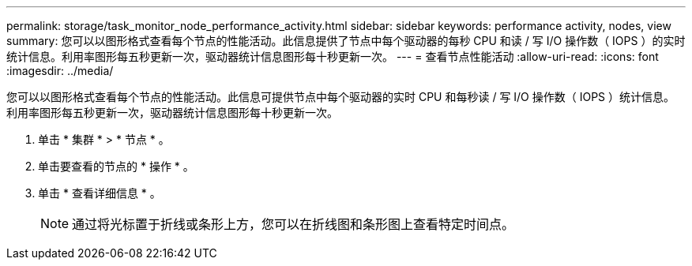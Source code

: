 ---
permalink: storage/task_monitor_node_performance_activity.html 
sidebar: sidebar 
keywords: performance activity, nodes, view 
summary: 您可以以图形格式查看每个节点的性能活动。此信息提供了节点中每个驱动器的每秒 CPU 和读 / 写 I/O 操作数（ IOPS ）的实时统计信息。利用率图形每五秒更新一次，驱动器统计信息图形每十秒更新一次。 
---
= 查看节点性能活动
:allow-uri-read: 
:icons: font
:imagesdir: ../media/


[role="lead"]
您可以以图形格式查看每个节点的性能活动。此信息可提供节点中每个驱动器的实时 CPU 和每秒读 / 写 I/O 操作数（ IOPS ）统计信息。利用率图形每五秒更新一次，驱动器统计信息图形每十秒更新一次。

. 单击 * 集群 * > * 节点 * 。
. 单击要查看的节点的 * 操作 * 。
. 单击 * 查看详细信息 * 。
+

NOTE: 通过将光标置于折线或条形上方，您可以在折线图和条形图上查看特定时间点。


